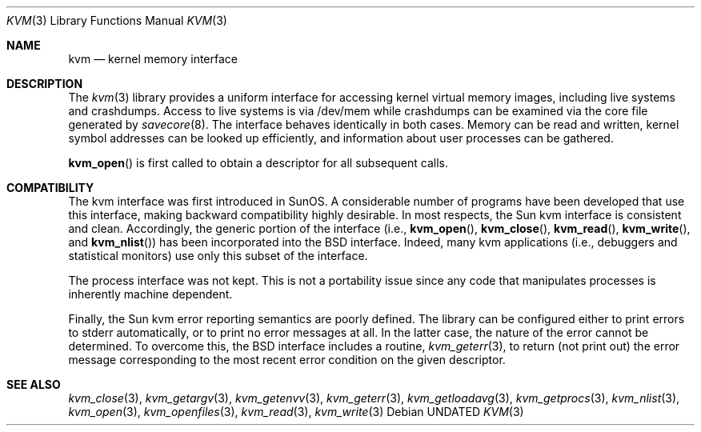 .\" Copyright (c) 1992 The Regents of the University of California.
.\" All rights reserved.
.\"
.\" This code is derived from software developed by the Computer Systems
.\" Engineering group at Lawrence Berkeley Laboratory under DARPA contract
.\" BG 91-66 and contributed to Berkeley.
.\"
.\" %sccs.include.redist.man%
.\"
.\"     @(#)kvm.3	5.4 (Berkeley) 4/27/93
.\"
.Dd 
.Dt KVM 3
.Os
.Sh NAME
.Nm kvm
.Nd kernel memory interface
.Sh DESCRIPTION
The
.Xr kvm 3
library provides a uniform interface for accessing kernel virtual memory
images, including live systems and crashdumps.
Access to live systems is via
/dev/mem
while crashdumps can be examined via the core file generated by
.Xr savecore 8 .
The interface behaves identically in both cases.
Memory can be read and written, kernel symbol addresses can be
looked up efficiently, and information about user processes can
be gathered.
.Pp
.Fn kvm_open
is first called to obtain a descriptor for all subsequent calls.
.Sh COMPATIBILITY
The kvm interface was first introduced in SunOS.  A considerable
number of programs have been developed that use this interface,
making backward compatibility highly desirable.
In most respects, the Sun kvm interface is consistent and clean.
Accordingly, the generic portion of the interface (i.e.,
.Fn kvm_open ,
.Fn kvm_close ,
.Fn kvm_read ,
.Fn kvm_write ,
and
.Fn kvm_nlist )
has been incorporated into the BSD interface.  Indeed, many kvm
applications (i.e., debuggers and statistical monitors) use only
this subset of the interface.
.Pp
The process interface was not kept.  This is not a portability
issue since any code that manipulates processes is inherently
machine dependent.
.Pp
Finally, the Sun kvm error reporting semantics are poorly defined.
The library can be configured either to print errors to stderr automatically,
or to print no error messages at all.
In the latter case, the nature of the error cannot be determined.
To overcome this, the BSD interface includes a
routine,
.Xr kvm_geterr 3 ,
to return (not print out) the error message
corresponding to the most recent error condition on the
given descriptor.
.Sh SEE ALSO
.Xr kvm_close 3 ,
.Xr kvm_getargv 3 ,
.Xr kvm_getenvv 3 ,
.Xr kvm_geterr 3 ,
.Xr kvm_getloadavg 3 ,
.Xr kvm_getprocs 3 ,
.Xr kvm_nlist 3 ,
.Xr kvm_open 3 ,
.Xr kvm_openfiles 3 ,
.Xr kvm_read 3 ,
.Xr kvm_write 3
